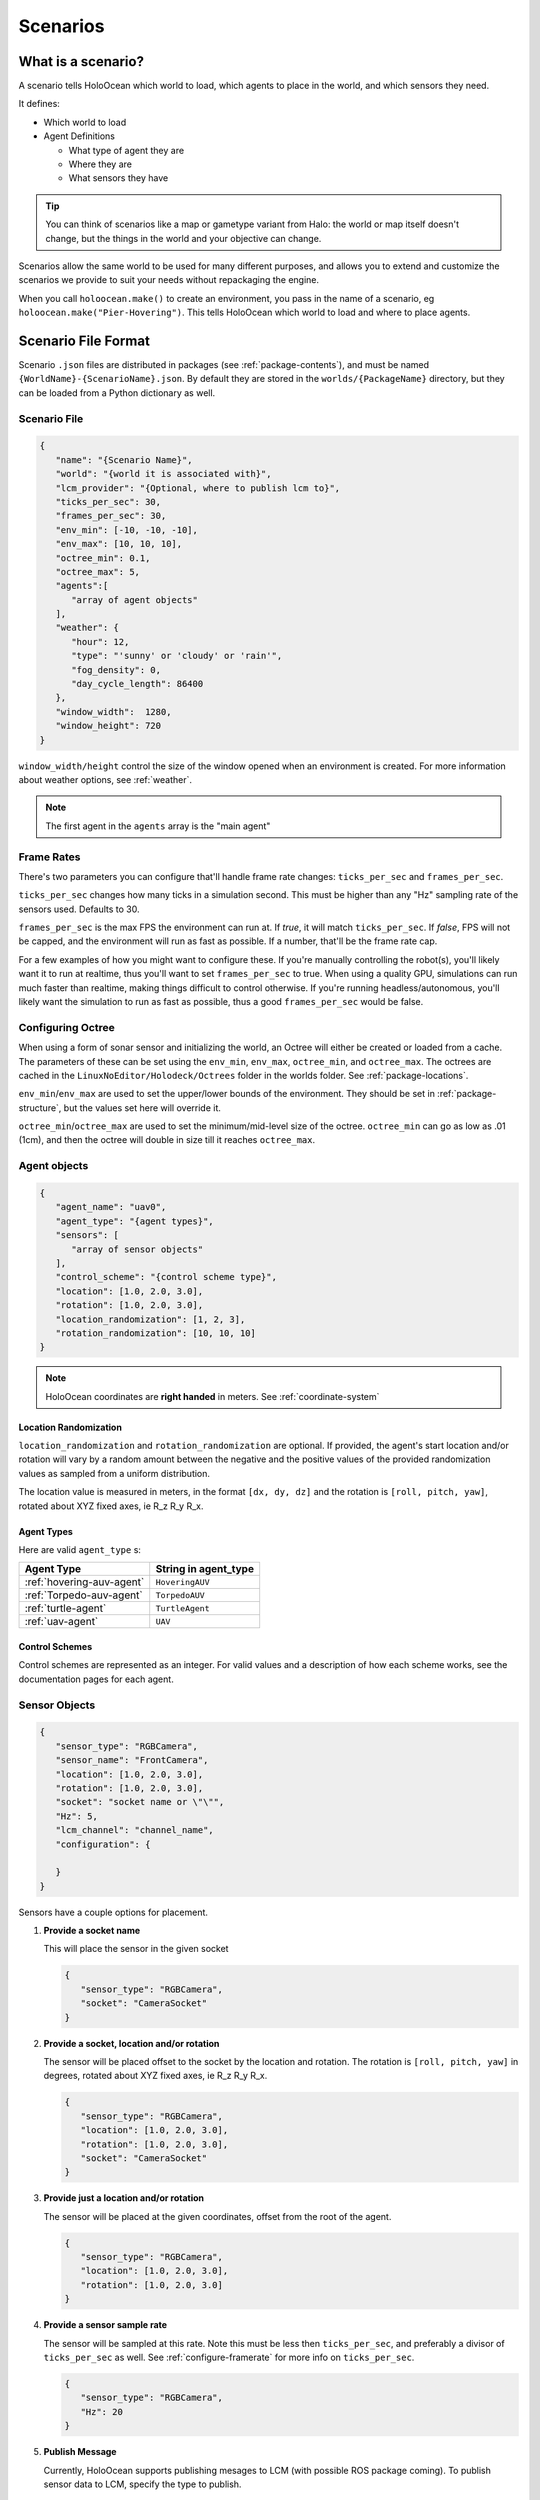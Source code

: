 .. _scenarios:

Scenarios
===================

What is a scenario?
-------------------

A scenario tells HoloOcean which world to load, which agents to place in the
world, and which sensors they need.

It defines:

- Which world to load
- Agent Definitions

  - What type of agent they are
  - Where they are
  - What sensors they have

.. tip::
   You can think of scenarios like a map or gametype variant from Halo:
   the world or map itself doesn't change, but the things in the world
   and your objective can change.

Scenarios allow the same world to be used for many different purposes,
and allows you to extend and customize the scenarios we provide to
suit your needs without repackaging the engine.

When you call ``holoocean.make()`` to create an environment, you pass in the
name of a scenario, eg ``holoocean.make("Pier-Hovering")``. This tells
HoloOcean which world to load and where to place agents.

.. _`scenario-files`:

Scenario File Format
--------------------

Scenario ``.json`` files are distributed in packages (see
:ref:`package-contents`), and must be named
``{WorldName}-{ScenarioName}.json``. By default they are stored in the
``worlds/{PackageName}`` directory, but they can be loaded from a
Python dictionary as well.

Scenario File
~~~~~~~~~~~~~

.. code-block:: json

   {
      "name": "{Scenario Name}",
      "world": "{world it is associated with}",
      "lcm_provider": "{Optional, where to publish lcm to}",
      "ticks_per_sec": 30,
      "frames_per_sec": 30,
      "env_min": [-10, -10, -10],
      "env_max": [10, 10, 10],
      "octree_min": 0.1,
      "octree_max": 5,
      "agents":[
         "array of agent objects"
      ],
      "weather": {
         "hour": 12,
         "type": "'sunny' or 'cloudy' or 'rain'",
         "fog_density": 0,
         "day_cycle_length": 86400
      },
      "window_width":  1280,
      "window_height": 720
   }

``window_width/height`` control the size of the window opened when an
environment is created. For more information about weather options, see
:ref:`weather`.

.. note::
   The first agent in the ``agents`` array is the "main agent"

.. _`configure-framerate`:

Frame Rates
~~~~~~~~~~~
There's two parameters you can configure that'll handle frame rate changes: ``ticks_per_sec`` and ``frames_per_sec``.

``ticks_per_sec`` changes how many ticks in a simulation second. This must be higher than any "Hz" sampling rate of the sensors used. Defaults to 30.

``frames_per_sec`` is the max FPS the environment can run at. If `true`, it will match ``ticks_per_sec``. If `false`, FPS will not be capped,
and the environment will run as fast as possible. If a number, that'll be the frame rate cap.

For a few examples of how you might want to configure these. If you're manually controlling the robot(s), you'll likely want it to run at realtime,
thus you'll want to set ``frames_per_sec`` to true. When using a quality GPU, simulations can run much faster than realtime, making things difficult to control otherwise.
If you're running headless/autonomous, you'll likely want the simulation to run as fast as possible,
thus a good ``frames_per_sec`` would be false. 

.. _`configure-octree`:

Configuring Octree
~~~~~~~~~~~~~~~~~~

When using a form of sonar sensor and initializing the world, an Octree will either be
created or loaded from a cache. The parameters of these can be set using the ``env_min``,
``env_max``, ``octree_min``, and ``octree_max``. The octrees are cached in the ``LinuxNoEditor/Holodeck/Octrees`` folder
in the worlds folder. See :ref:`package-locations`.

``env_min``/``env_max`` are used to set the upper/lower bounds of the environment. They should 
be set in :ref:`package-structure`, but the values set here will override it.

``octree_min``/``octree_max`` are used to set the minimum/mid-level size of the octree. ``octree_min``
can go as low as .01 (1cm), and then the octree will double in size till it reaches ``octree_max``.



Agent objects
~~~~~~~~~~~~~

.. code-block:: json

   {
      "agent_name": "uav0",
      "agent_type": "{agent types}",
      "sensors": [
         "array of sensor objects"
      ],
      "control_scheme": "{control scheme type}",
      "location": [1.0, 2.0, 3.0],
      "rotation": [1.0, 2.0, 3.0],
      "location_randomization": [1, 2, 3],
      "rotation_randomization": [10, 10, 10]
   }

.. note::
   HoloOcean coordinates are **right handed** in meters. See :ref:`coordinate-system`

.. _`location-randomization`:

Location Randomization
**********************

``location_randomization`` and ``rotation_randomization`` are optional. If
provided, the agent's start location and/or rotation will vary by a
random amount between the negative and the positive values of the
provided randomization values as sampled from a uniform distribution.

The location value is measured in meters, in the format ``[dx, dy, dz]``
and the rotation is ``[roll, pitch, yaw]``, rotated about XYZ fixed axes,
ie R_z R_y R_x.

Agent Types
***********

Here are valid ``agent_type`` s:

========================= ========================
Agent Type                String in agent_type
========================= ========================
:ref:`hovering-auv-agent`  ``HoveringAUV``
:ref:`Torpedo-auv-agent`   ``TorpedoAUV``
:ref:`turtle-agent`        ``TurtleAgent``
:ref:`uav-agent`           ``UAV``
========================= ========================

Control Schemes
***************

Control schemes are represented as an integer. For valid values and a
description of how each scheme works, see the documentation pages for each
agent.

.. _`configure-sensors`:

Sensor Objects
~~~~~~~~~~~~~~

.. code-block:: json

   {
      "sensor_type": "RGBCamera",
      "sensor_name": "FrontCamera",
      "location": [1.0, 2.0, 3.0],
      "rotation": [1.0, 2.0, 3.0],
      "socket": "socket name or \"\"",
      "Hz": 5,
      "lcm_channel": "channel_name",
      "configuration": {

      }
   }

Sensors have a couple options for placement.

1. **Provide a socket name**

   This will place the sensor in the given socket

   .. code-block:: json

      {
         "sensor_type": "RGBCamera",
         "socket": "CameraSocket"
      }

2. **Provide a socket, location and/or rotation**

   The sensor will be placed offset to the socket by the location and rotation. 
   The rotation is ``[roll, pitch, yaw]`` in degrees, rotated about XYZ fixed axes,
   ie R_z R_y R_x.


   .. code-block:: json

      {
         "sensor_type": "RGBCamera",
         "location": [1.0, 2.0, 3.0],
         "rotation": [1.0, 2.0, 3.0],
         "socket": "CameraSocket"
      }

3. **Provide just a location and/or rotation**

   The sensor will be placed at the given coordinates, offset from the root of
   the agent.

   .. code-block:: json

      {
         "sensor_type": "RGBCamera",
         "location": [1.0, 2.0, 3.0],
         "rotation": [1.0, 2.0, 3.0]
      }

4. **Provide a sensor sample rate**

   The sensor will be sampled at this rate. Note this must be less then ``ticks_per_sec``, and
   preferably a divisor of ``ticks_per_sec`` as well. See :ref:`configure-framerate` for more info
   on ``ticks_per_sec``.

   .. code-block:: json

      {
         "sensor_type": "RGBCamera",
         "Hz": 20
      }

5. **Publish Message**

   Currently, HoloOcean supports publishing mesages to LCM (with possible ROS package coming).
   To publish sensor data to LCM, specify the type to publish.

   .. code-block:: json

      {
         "sensor_type": "RGBCamera",
         "lcm_channel": "CAMERA"
      }

   The channel parameter specifies which channel to publish the sensor data to.

The only keys that are required in a sensor object is ``"sensor_type"``, the
rest will default as shown below

.. code-block:: json

   {
      "sensor_name": "sensor_type",
      "location": [0, 0, 0],
      "rotation": [0, 0, 0],
      "socket": "",
      "publish": "",
      "lcm_channel": "",
      "configuration": {}
   }

.. _`configuration-block`:

Configuration Block
~~~~~~~~~~~~~~~~~~~

The contents of the ``configuration`` block are sensor-specific. That block is
passed verbatim to the sensor itself, which parses it.

For example, the docstring for :class:`~holoocean.sensors.RGBCamera` states that
it accepts ``CaptureWidth`` and ``CaptureHeight`` parameters, so an example
sensor configuration would be:

.. code-block:: json

   {
      "sensor_name": "RBGCamera",
      "socket": "CameraSocket",
      "configuration": {
         "CaptureHeight": 1920,
         "CaptureWidth": 1080
      }
   }
